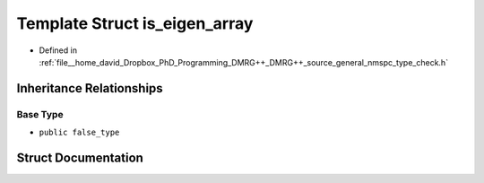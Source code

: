 .. _exhale_struct_structTypeCheck_1_1is__eigen__array:

Template Struct is_eigen_array
==============================

- Defined in :ref:`file__home_david_Dropbox_PhD_Programming_DMRG++_DMRG++_source_general_nmspc_type_check.h`


Inheritance Relationships
-------------------------

Base Type
*********

- ``public false_type``


Struct Documentation
--------------------


.. doxygenstruct:: TypeCheck::is_eigen_array
   :members:
   :protected-members:
   :undoc-members: